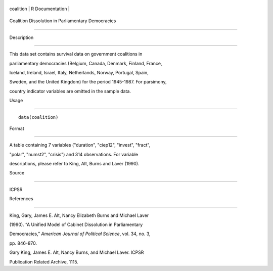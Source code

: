 +-------------+-------------------+
| coalition   | R Documentation   |
+-------------+-------------------+

Coalition Dissolution in Parliamentary Democracies
--------------------------------------------------

Description
~~~~~~~~~~~

This data set contains survival data on government coalitions in
parliamentary democracies (Belgium, Canada, Denmark, Finland, France,
Iceland, Ireland, Israel, Italy, Netherlands, Norway, Portugal, Spain,
Sweden, and the United Kingdom) for the period 1945-1987. For parsimony,
country indicator variables are omitted in the sample data.

Usage
~~~~~

::

    data(coalition)

Format
~~~~~~

A table containing 7 variables ("duration", "ciep12", "invest", "fract",
"polar", "numst2", "crisis") and 314 observations. For variable
descriptions, please refer to King, Alt, Burns and Laver (1990).

Source
~~~~~~

ICPSR

References
~~~~~~~~~~

King, Gary, James E. Alt, Nancy Elizabeth Burns and Michael Laver
(1990). “A Unified Model of Cabinet Dissolution in Parliamentary
Democracies,” *American Journal of Political Science*, vol. 34, no. 3,
pp. 846-870.

Gary King, James E. Alt, Nancy Burns, and Michael Laver. ICPSR
Publication Related Archive, 1115.
